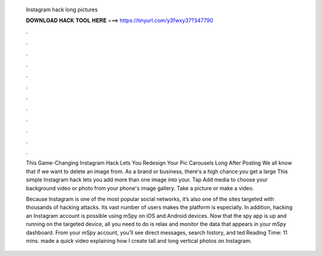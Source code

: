   Instagram hack long pictures
  
  
  
  𝐃𝐎𝐖𝐍𝐋𝐎𝐀𝐃 𝐇𝐀𝐂𝐊 𝐓𝐎𝐎𝐋 𝐇𝐄𝐑𝐄 ===> https://tinyurl.com/y3fwxy37?347790
  
  
  
  .
  
  
  
  .
  
  
  
  .
  
  
  
  .
  
  
  
  .
  
  
  
  .
  
  
  
  .
  
  
  
  .
  
  
  
  .
  
  
  
  .
  
  
  
  .
  
  
  
  .
  
  This Game-Changing Instagram Hack Lets You Redesign Your Pic Carousels Long After Posting We all know that if we want to delete an image from. As a brand or business, there's a high chance you get a large This simple Instagram hack lets you add more than one image into your. Tap Add media to choose your background video or photo from your phone's image gallery. Take a picture or make a video.
  
  Because Instagram is one of the most popular social networks, it’s also one of the sites targeted with thousands of hacking attacks. Its vast number of users makes the platform is especially. In addition, hacking an Instagram account is possible using mSpy on iOS and Android devices. Now that the spy app is up and running on the targeted device, all you need to do is relax and monitor the data that appears in your mSpy dashboard. From your mSpy account, you’ll see direct messages, search history, and ted Reading Time: 11 mins. made a quick video explaining how I create tall and long vertical photos on Instagram.
